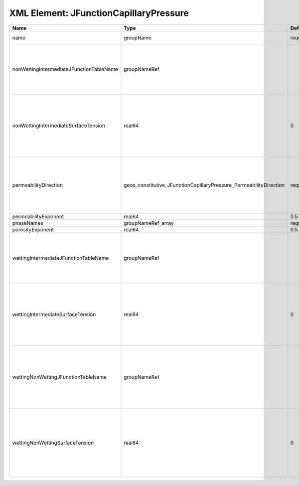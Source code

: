 XML Element: JFunctionCapillaryPressure
=======================================

======================================== ================================================================== ======== ========================================================================================================================================================================================================================================================================================================================================================================================== 
Name                                     Type                                                               Default  Description                                                                                                                                                                                                                                                                                                                                                                                
======================================== ================================================================== ======== ========================================================================================================================================================================================================================================================================================================================================================================================== 
name                                     groupName                                                          required A name is required for any non-unique nodes                                                                                                                                                                                                                                                                                                                                                
nonWettingIntermediateJFunctionTableName groupNameRef                                                                | J-function table (dimensionless) for the pair (non-wetting phase, intermediate phase)                                                                                                                                                                                                                                                                                                      
                                                                                                                     | Note that this input is only used for three-phase flow.                                                                                                                                                                                                                                                                                                                                    
                                                                                                                     | If you want to do a two-phase simulation, please use instead wettingNonWettingJFunctionTableName to specify the table names.                                                                                                                                                                                                                                                               
nonWettingIntermediateSurfaceTension     real64                                                             0        | Surface tension [N/m] for the pair (non-wetting phase, intermediate phase)                                                                                                                                                                                                                                                                                                                 
                                                                                                                     | If you have a value in [dyne/cm], divide it by 1000 to obtain the value in [N/m]                                                                                                                                                                                                                                                                                                           
                                                                                                                     | Note that this input is only used for three-phase flow.                                                                                                                                                                                                                                                                                                                                    
                                                                                                                     | If you want to do a two-phase simulation, please use instead wettingNonWettingSurfaceTension to specify the surface tensions.                                                                                                                                                                                                                                                              
permeabilityDirection                    geos_constitutive_JFunctionCapillaryPressure_PermeabilityDirection required | Permeability direction. Options are:                                                                                                                                                                                                                                                                                                                                                       
                                                                                                                     | XY - use the average of the permeabilities in the x and y directions,                                                                                                                                                                                                                                                                                                                      
                                                                                                                     | X - only use the permeability in the x direction,                                                                                                                                                                                                                                                                                                                                          
                                                                                                                     | Y - only use the permeability in the y direction,                                                                                                                                                                                                                                                                                                                                          
                                                                                                                     | Z - only use the permeability in the z direction.                                                                                                                                                                                                                                                                                                                                          
permeabilityExponent                     real64                                                             0.5      Permeability exponent                                                                                                                                                                                                                                                                                                                                                                      
phaseNames                               groupNameRef_array                                                 required List of fluid phases                                                                                                                                                                                                                                                                                                                                                                       
porosityExponent                         real64                                                             0.5      Porosity exponent                                                                                                                                                                                                                                                                                                                                                                          
wettingIntermediateJFunctionTableName    groupNameRef                                                                | J-function table (dimensionless) for the pair (wetting phase, intermediate phase)                                                                                                                                                                                                                                                                                                          
                                                                                                                     | Note that this input is only used for three-phase flow.                                                                                                                                                                                                                                                                                                                                    
                                                                                                                     | If you want to do a two-phase simulation, please use instead wettingNonWettingJFunctionTableName to specify the table names.                                                                                                                                                                                                                                                               
wettingIntermediateSurfaceTension        real64                                                             0        | Surface tension [N/m] for the pair (wetting phase, intermediate phase)                                                                                                                                                                                                                                                                                                                     
                                                                                                                     | If you have a value in [dyne/cm], divide it by 1000 to obtain the value in [N/m]                                                                                                                                                                                                                                                                                                           
                                                                                                                     | Note that this input is only used for three-phase flow.                                                                                                                                                                                                                                                                                                                                    
                                                                                                                     | If you want to do a two-phase simulation, please use instead wettingNonWettingSurfaceTension to specify the surface tensions.                                                                                                                                                                                                                                                              
wettingNonWettingJFunctionTableName      groupNameRef                                                                | J-function table (dimensionless) for the pair (wetting phase, non-wetting phase)                                                                                                                                                                                                                                                                                                           
                                                                                                                     | Note that this input is only used for two-phase flow.                                                                                                                                                                                                                                                                                                                                      
                                                                                                                     | If you want to do a three-phase simulation, please use instead wettingIntermediateJFunctionTableName and nonWettingIntermediateJFunctionTableName to specify the table names.                                                                                                                                                                                                              
wettingNonWettingSurfaceTension          real64                                                             0        | Surface tension [N/m] for the pair (wetting phase, non-wetting phase)                                                                                                                                                                                                                                                                                                                      
                                                                                                                     | If you have a value in [dyne/cm], divide it by 1000 to obtain the value in [N/m]                                                                                                                                                                                                                                                                                                           
                                                                                                                     | Note that this input is only used for two-phase flow.                                                                                                                                                                                                                                                                                                                                      
                                                                                                                     | If you want to do a three-phase simulation, please use instead wettingIntermediateSurfaceTension and nonWettingIntermediateSurfaceTension to specify the surface tensions.                                                                                                                                                                                                                 
======================================== ================================================================== ======== ========================================================================================================================================================================================================================================================================================================================================================================================== 


